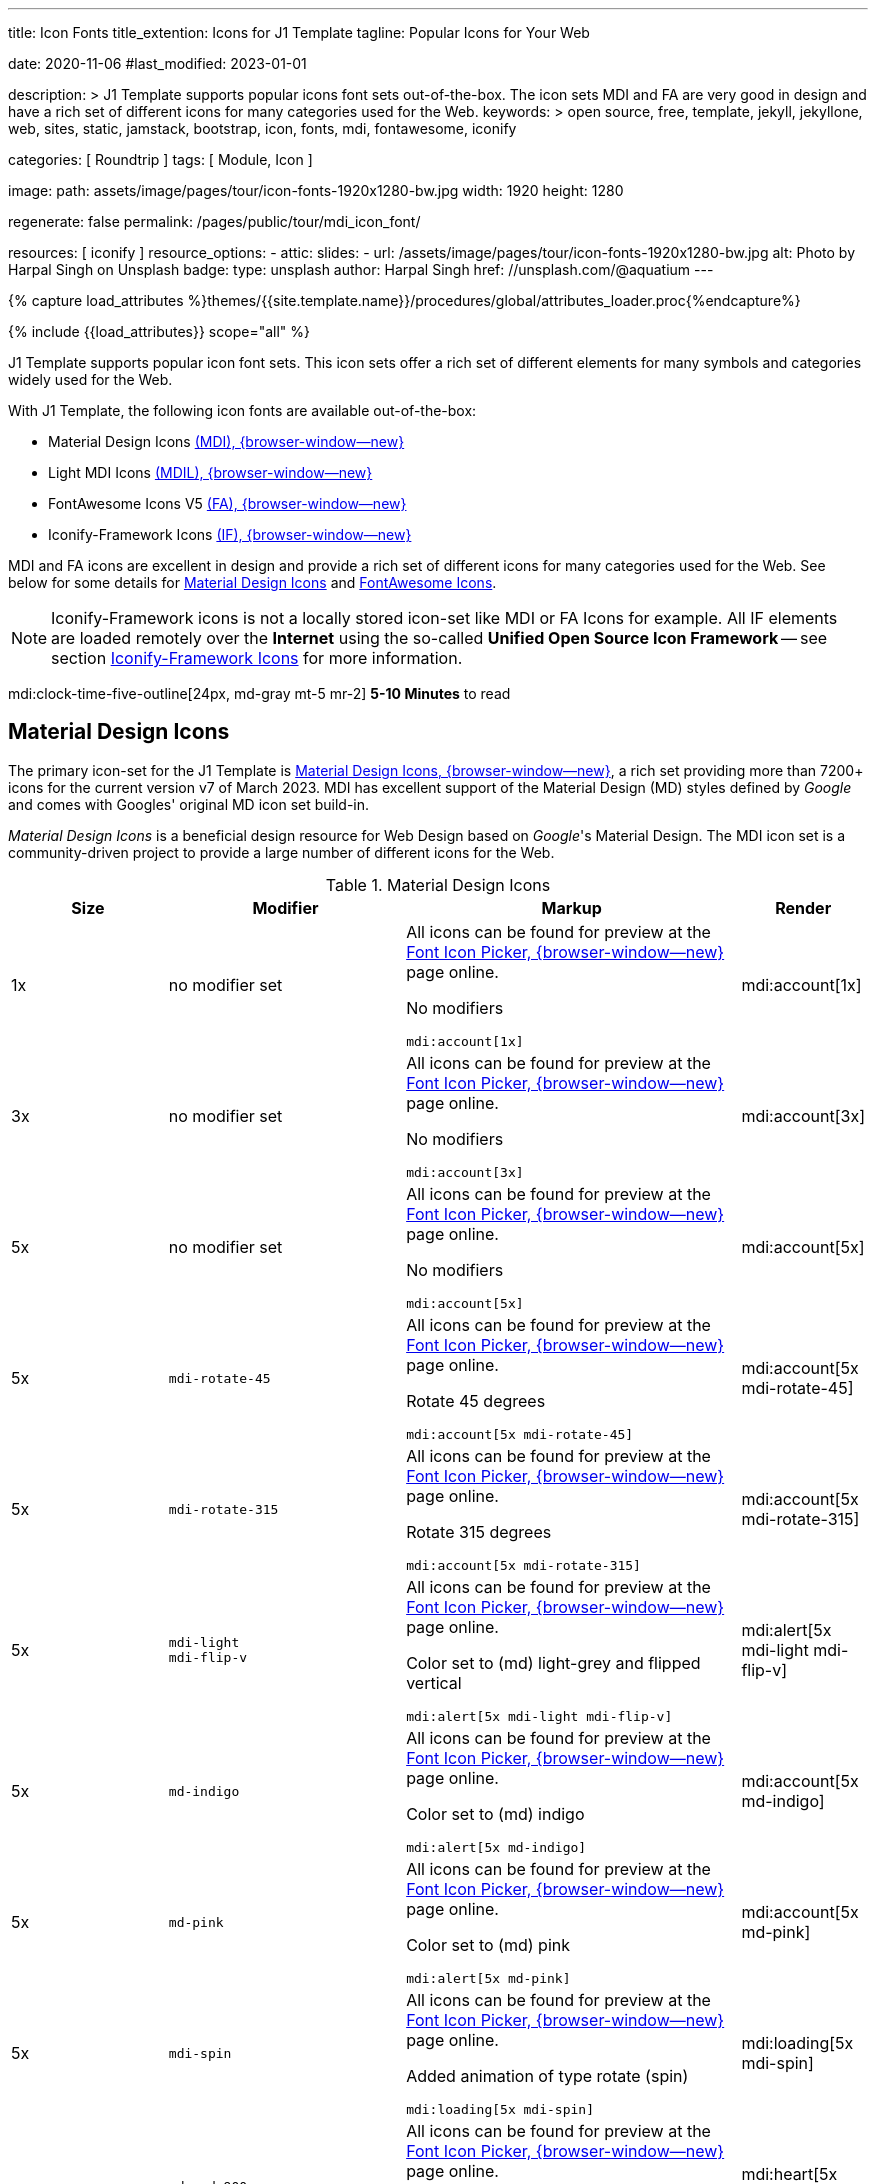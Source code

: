 ---
title:                                  Icon Fonts
title_extention:                        Icons for J1 Template
tagline:                                Popular Icons for Your Web

date:                                   2020-11-06
#last_modified:                         2023-01-01

description: >
                                        J1 Template supports popular icons font sets out-of-the-box.
                                        The icon sets MDI and FA are very good in design and have
                                        a rich set of different icons for many categories used for
                                        the Web.
keywords: >
                                        open source, free, template, jekyll, jekyllone, web,
                                        sites, static, jamstack, bootstrap,
                                        icon, fonts, mdi, fontawesome, iconify

categories:                             [ Roundtrip ]
tags:                                   [ Module, Icon ]

image:
  path:                                 assets/image/pages/tour/icon-fonts-1920x1280-bw.jpg
  width:                                1920
  height:                               1280

regenerate:                             false
permalink:                              /pages/public/tour/mdi_icon_font/

resources:                              [ iconify ]
resource_options:
  - attic:
      slides:
        - url:                          /assets/image/pages/tour/icon-fonts-1920x1280-bw.jpg
          alt:                          Photo by Harpal Singh on Unsplash
          badge:
            type:                       unsplash
            author:                     Harpal Singh
            href:                       //unsplash.com/@aquatium
---

// Page Initializer
// =============================================================================
// Enable the Liquid Preprocessor
:page-liquid:

// Set (local) page attributes here
// -----------------------------------------------------------------------------
// :page--attr:                         <attr-value>
:images-dir:                            {imagesdir}/pages/roundtrip/100_present_images

//  Load Liquid procedures
// -----------------------------------------------------------------------------
{% capture load_attributes %}themes/{{site.template.name}}/procedures/global/attributes_loader.proc{%endcapture%}

// Load page attributes
// -----------------------------------------------------------------------------
{% include {{load_attributes}} scope="all" %}


// Page content
// ~~~~~~~~~~~~~~~~~~~~~~~~~~~~~~~~~~~~~~~~~~~~~~~~~~~~~~~~~~~~~~~~~~~~~~~~~~~~~
[role="dropcap"]
J1 Template supports popular icon font sets. This icon sets offer a rich
set of different elements for many symbols and categories widely used for the
Web.

With J1 Template, the following icon fonts are available out-of-the-box:

* Material Design Icons link:{url-mdi--home}[ (MDI), {browser-window--new}]
* Light MDI Icons link:{url-mdil--home}[(MDIL), {browser-window--new}]
* FontAwesome Icons V5 link:{url-fontawesome--home}[(FA), {browser-window--new}]
* Iconify-Framework Icons link:{url-iconify--home}[(IF), {browser-window--new}]

[role="mb-4"]
MDI and FA icons are excellent in design and provide a rich set of different
icons for many categories used for the Web. See below for some details for
<<Material Design Icons>> and <<FontAwesome Icons>>.

[NOTE]
====
Iconify-Framework icons is not a locally stored icon-set like MDI or FA Icons
for example. All IF elements are loaded remotely over the *Internet* using
the so-called *Unified Open Source Icon Framework* -- see section
<<Iconify-Framework Icons>> for more information.
====

mdi:clock-time-five-outline[24px, md-gray mt-5 mr-2]
*5-10 Minutes* to read

// Include sub-documents (if any)
// -----------------------------------------------------------------------------
[role="mt-5"]
== Material Design Icons

The primary icon-set for the J1 Template is
link:{url-mdi--home}[Material Design Icons, {browser-window--new}],
a rich set providing more than 7200+ icons for the current version v7 of
March 2023. MDI has excellent support of the Material Design (MD) styles
defined by _Google_ and comes with Googles' original MD icon set build-in.

_Material Design Icons_ is a beneficial design resource for Web Design
based on _Google_'s Material Design. The MDI icon set is a community-driven
project to provide a large number of different icons for the Web.

.Material Design Icons
[cols="2a,3a,4a,^", options="header", width="100%", role="rtable mt-3"]
|===
|Size |Modifier |Markup |Render

|1x
|no modifier set
|All icons can be found for preview at the
link:{url-font-icons--icon-picker}[Font Icon Picker, {browser-window--new}]
page online. +

No modifiers +
[source, adoc, role="noclip"]
----
mdi:account[1x]
----
|mdi:account[1x]

|3x
|no modifier set
|All icons can be found for preview at the
link:{url-font-icons--icon-picker}[Font Icon Picker, {browser-window--new}]
page online. +

No modifiers +
[source, adoc, role="noclip"]
----
mdi:account[3x]
----
|mdi:account[3x]

|5x
|no modifier set
|All icons can be found for preview at the
link:{url-font-icons--icon-picker}[Font Icon Picker, {browser-window--new}]
page online. +

No modifiers +
[source, adoc, role="noclip"]
----
mdi:account[5x]
----
|mdi:account[5x]

|5x
|`mdi-rotate-45`
|All icons can be found for preview at the
link:{url-font-icons--icon-picker}[Font Icon Picker, {browser-window--new}]
page online. +

Rotate 45 degrees +
[source, adoc, role="noclip"]
----
mdi:account[5x mdi-rotate-45]
----
|mdi:account[5x mdi-rotate-45]

|5x
|`mdi-rotate-315`
|All icons can be found for preview at the
link:{url-font-icons--icon-picker}[Font Icon Picker, {browser-window--new}]
page online. +

Rotate 315 degrees +
[source, adoc, role="noclip"]
----
mdi:account[5x mdi-rotate-315]
----
|mdi:account[5x mdi-rotate-315]

|5x
|`mdi-light` +
`mdi-flip-v`
|All icons can be found for preview at the
link:{url-font-icons--icon-picker}[Font Icon Picker, {browser-window--new}]
page online. +

Color set to (md) light-grey and flipped vertical +
[source, adoc, role="noclip"]
----
mdi:alert[5x mdi-light mdi-flip-v]
----
|mdi:alert[5x mdi-light mdi-flip-v]

|5x
|`md-indigo`
|All icons can be found for preview at the
link:{url-font-icons--icon-picker}[Font Icon Picker, {browser-window--new}]
page online. +

Color set to (md) indigo +
[source, adoc, role="noclip"]
----
mdi:alert[5x md-indigo]
----
|mdi:account[5x md-indigo]

|5x
|`md-pink`
|All icons can be found for preview at the
link:{url-font-icons--icon-picker}[Font Icon Picker, {browser-window--new}]
page online. +

Color set to (md) pink +
[source, adoc, role="noclip"]
----
mdi:alert[5x md-pink]
----
|mdi:account[5x md-pink]

|5x
|`mdi-spin`
|All icons can be found for preview at the
link:{url-font-icons--icon-picker}[Font Icon Picker, {browser-window--new}]
page online. +

Added animation of type rotate (spin) +
[source, adoc, role="noclip"]
----
mdi:loading[5x mdi-spin]
----
|mdi:loading[5x mdi-spin]

|5x
|`md-red-900` +
`mdi-pulsed`
|All icons can be found for preview at the
link:{url-font-icons--icon-picker}[Font Icon Picker, {browser-window--new}]
page online. +

Color  set to (md) color dark-red and added animation of type pulsed +
[source, adoc, role="noclip"]
----
mdi:heart[5x md-red-900 mdi-pulsed]
----
|mdi:heart[5x md-red-900 mdi-pulsed]

|===

[role="mb-4"]
Using Material Design Icons is easy as the inline macro `mdi:` for Asciidoc
is available to place icons automatically wherever you want. See more about
this in section
link:{url-tour--asciidoc-extensions}#icon-fonts[Asciidoc Extensions].

[NOTE]
====
_J1 Template_ supports the full set of _MDI_ for the Web. The
icon set is fully integrated and can be used out-of-the-box.
====


[role="mt-5"]
== Light Material Design Icons

An alternative to the default MDI-based icon set for the J1 Template is
link:{url-mdi--home}[Material Design Light Icons, {browser-window--new}] --
the set is providing currently 260+ icons for the latest version.

.Material Design Light Icons
[cols="2a,3a,4a,^", options="header", width="100%", role="rtable mt-3"]
|===
|Size |Modifier |Markup |Render

|1x
|no modifier set
|All icons can be found for preview at the
link:{url-font-icons--icon-picker}[Font Icon Picker, {browser-window--new}]
page online. +

No modifiers +
[source, adoc, role="noclip"]
----
mdil:account[1x]
----
|mdil:account[1x]

|3x
|no modifier set
|All icons can be found for preview at the
link:{url-font-icons--icon-picker}[Font Icon Picker, {browser-window--new}]
page online. +

No modifiers +
[source, adoc, role="noclip"]
----
mdil:account[3x]
----
|mdil:account[3x]

|5x
|no modifier set
|All icons can be found for preview at the
link:{url-font-icons--icon-picker}[Font Icon Picker, {browser-window--new}]
page online. +

No modifiers +
[source, adoc, role="noclip"]
----
mdil:account[5x]
----
|mdil:account[5x]

|5x
|`mdi-rotate-45`
|All icons can be found for preview at the
link:{url-font-icons--icon-picker}[Font Icon Picker, {browser-window--new}]
page online. +

Rotate 45 degrees +
[source, adoc, role="noclip"]
----
mdil:account[5x mdi-rotate-45]
----
|mdil:account[5x mdi-rotate-45]

|5x
|`mdi-rotate-315`
|All icons can be found for preview at the
link:{url-font-icons--icon-picker}[Font Icon Picker, {browser-window--new}]
page online. +

Rotate 315 degrees +
[source, adoc, role="noclip"]
----
mdil:account[5x mdi-rotate-315]
----
|mdil:account[5x mdi-rotate-315]

|5x
|`mdi-light` +
`mdi-flip-v`
|All icons can be found for preview at the
link:{url-font-icons--icon-picker}[Font Icon Picker, {browser-window--new}]
page online. +

Color set to (md) light-grey and flipped vertical +
[source, adoc, role="noclip"]
----
mdil:alert[5x mdi-light mdi-flip-v]
----
|mdil:alert[5x mdi-light mdi-flip-v]

|5x
|`md-indigo`
|All icons can be found for preview at the
link:{url-font-icons--icon-picker}[Font Icon Picker, {browser-window--new}]
page online. +

Color set to (md) indigo +
[source, adoc, role="noclip"]
----
mdil:alert[5x md-indigo]
----
|mdil:account[5x md-indigo]

|5x
|`md-pink`
|All icons can be found for preview at the
link:{url-font-icons--icon-picker}[Font Icon Picker, {browser-window--new}]
page online. +

Color set to (md) pink +
[source, adoc, role="noclip"]
----
mdil:alert[5x md-pink]
----
|mdil:account[5x md-pink]

|5x
|`md-red-900` +
`mdi-pulsed`
|All icons can be found for preview at the
link:{url-font-icons--icon-picker}[Font Icon Picker, {browser-window--new}]
page online. +

Color  set to (md) color dark-red and added animation of type pulsed +
[source, adoc, role="noclip"]
----
mdil:heart[5x md-red-900 mdi-pulsed]
----
|mdil:heart[5x md-red-900 mdi-pulsed]

|===


[role="mt-5"]
== FontAwesome Icons

_FontAwesome_ is icon toolkit based on CSS, initially created by _Dave Gandy_.
The previous *version 4* was mainly for the use of Twitter Bootstrap *V3*.
The current version *V5*, released in December 2017, focuses on all frameworks
used for web development. Today, the *free FA* icon set comes with 1400+ icons
included.

Since version 5, the icon set comes in two packages: FontAwesome *Free*
and the proprietary, commercial FontAwesome *Pro* version but requires a
license fee to pay. The free versions (all releases up to 4 and the free
version for 5) are available under SIL Open Font License 1.1, Creative
Commons Attribution 4.0, and the MIT License.

FontAwesome V5 meets the Material Design idea of _Google_, and in comparison
to Version 4, the current version is much more than face-lifting. The new
version comes with more than 2300+ icons, but many are available only with
the Pro license. For the Free version, only a subset of 900+ icons is
available.

[NOTE]
====
The CSS styles for FontAwesome V5 have been extended for the J1 Template
to the same classes (and their respective names) for other Font Icon sets.
Already existing styles like flipping `fa-flip-vertical` are available as
`fa-flip-v` as well.
====

You can check out what icons available at
link:{url-fontawesome--icons}[FontAwesome Icons, {browser-window--new}].
The icon set of version V5 is fully integrated - no need for additional
resources to load.

[TIP]
====
In comparison to FA Version 4, a lot of differences are to be noticed
If you haven't used V5 yet, it is highly recommended to visit the
link:{url-fontawesome--get-started}[Get started, {browser-window--new}]
pages to learn the basics and features and styles for the current version.
====

With version V5 of _FontAwesome_, the icon set is split into two general
parts:

* Standard icons, indicated by *FAS*
* Brand icons, including symbols for companies and brands,
  indicated by *FAB*

[NOTE]
====
Using FontAwesome with Asciidoc is quite easy to use as two inline
macros `fab:` and `fas:` are available to place icons where ever you want.
See more about this in section
link:{url-tour--asciidoc-extensions}#icon-fonts[Asciidoc Extensions].
====

Find below examples of both sets and how to use with J1 Template.

[role="mt-4"]
=== Brand icons

.FontAwesome Branding Icons (FAB)
[cols="2a,3a,4a,^", options="header", width="100%", role="rtable mt-3"]
|===
|Size |Modifier |Markup |Render

|2x
|no modifier set
|All icons can be found for preview at the
link:{url-fontawesome--icons}[FA Gallery, {browser-window--new}] page online. +

No modifiers +
[source, adoc, role="noclip"]
----
fab:google[2x]
----
^|fab:google[2x]

|5x
|`md-blue`
|All icons can be found for preview at the
link:{url-fontawesome--icons}[FA Gallery, {browser-window--new}] page online. +

Color blue +
[source, adoc, role="noclip"]
----
fab:blogger[5x md-blue]
----
|fab:blogger[5x md-blue]

|===

[role="mt-4"]
=== Standard icons

.FontAwesome Standard Icons (FAS)
[cols="2a,3a,4a,^", options="header", width="100%", role="rtable mt-3"]
|===
|Size |Modifier |Markup |Render

|1x
|no modifier set
|All icons can be found for preview at the
link:{url-fontawesome--icons}[FA Gallery, {browser-window--new}] page online. +

No modifiers +
[source, adoc, role="noclip"]
----
fas:user[1x]
----
^|fas:user[1x]

|3x
|no modifier set
|All icons can be found for preview at the
link:{url-fontawesome--icons}[FA Gallery, {browser-window--new}] page online. +

No modifiers +
[source, adoc, role="noclip"]
----
fas:user[3x]
----
^|fas:user[3x]

|5x
|no modifier set
|All icons can be found for preview at the
link:{url-fontawesome--icons}[FA Gallery, {browser-window--new}] page online. +

No modifiers +
[source, adoc, role="noclip"]
----
fas:user[5x]
----
^|fas:user[5x]

|5x
|`fa-rotate-90`
|All icons can be found for preview at the
link:{url-fontawesome--icons}[FA Gallery, {browser-window--new}] page online. +

Rotate 90 degrees +
[source, adoc, role="noclip"]
----
fas:user[5x fa-rotate-90]
----
^|fas:user[5x fa-rotate-90]

|5x
|`md-indigo`
|All icons can be found for preview at the
link:{url-fontawesome--icons}[FA Gallery, {browser-window--new}] page online. +

Color set to MD Indigo +
[source, adoc, role="noclip"]
----
fas:user[5x md-indigo]
----
^|fas:user[5x md-indigo]

|5x
|`md-pink`
|All icons can be found for preview at the
link:{url-fontawesome--icons}[FA Gallery, {browser-window--new}] page online. +

Color set to MD Pink +
[source, adoc, role="noclip"]
----
fas:user[5x md-pink]
----
^|fas:user[5x md-pink]

|5x
|`mdi-light`
|All icons can be found for preview at the
link:{url-fontawesome--icons}[FA Gallery, {browser-window--new}] page online. +

Color set to MD Light (Grey) +
[source, adoc, role="noclip"]
----
fas:exclamation-triangle[5x mdi-light]
----
^|fas:exclamation-triangle[5x mdi-light]

|5x
|`fa-flip-v`
|All icons can be found for preview at the
link:{url-fontawesome--icons}[FA Gallery, {browser-window--new}] page online. +

Orientation is set to *flipped vertical* +

[source, adoc, role="noclip"]
----
fas:exclamation-triangle[5x fa-flip-v]
----
^|fas:exclamation-triangle[5x fa-flip-v]

|5x
|`md-red-900` +
`fa-flip-v`

|All icons can be found for preview at the
link:{url-fontawesome--icons}[FA Gallery, {browser-window--new}] page online. +

Color set to MD *dark red* and *flipped* vertical +

[source, adoc, role="noclip"]
----
fas:exclamation-triangle[5x md-red-900 fa-flip-v]
----
^|fas:exclamation-triangle[5x md-red-900 fa-flip-v]

|5x
|`fa-spin`
|All icons can be found for preview at the
link:{url-fontawesome--icons}[FA Gallery, {browser-window--new}] page online. +

Added animation of type *spin* (rotate) +

[source, adoc, role="noclip"]
----
fas:circle-notch[5x fa-spin]
----
^|fas:circle-notch[5x fa-spin]

|5x
|`md-red-900` +
`fa-pulsed`
|All icons can be found for preview at the
link:{url-fontawesome--icons}[FA Gallery, {browser-window--new}] page online. +

Color set to MD *dark red* and added animation of type *pulsed* +

[source, adoc, role="noclip"]
----
fas:heart[5x md-red-900 fa-pulsed]
----
^|fas:heart[5x md-red-900 fa-pulsed]

|===


[role="mt-5"]
== Iconify-Framework Icons

Sometimes icons are missing like a specific brand or theme icon. An
interesting solution for using icons from a remote repository are
link:{url-iconify--home}[Iconify-Framework Icons, {browser-window--new}].
the Iconify-Framework consuse a so-called Unified Open Source Icon framework
that makes it possible to use icons from multiple sets.

To access that framework, a Javascript client is needed. For the J1 Template,
the client is build-in and is loaded if Iconify-Framework icons are requested
as a resource. To see what icon sets are available with that framework, check
the page link:{url-iconify--icon-sets}[Iconify-Framework Icon Sets, {browser-window--new}].

[NOTE]
====
Using Iconify-Framework icons with J1 Template is quite easy. An inline macro
`iconify:` for Asciidoc is available to place icons where ever you want.
See more about this in section
link:{url-tour--asciidoc-extensions}#icon-fonts[Asciidoc Extensions].
====

Currently, over 40,000 vector icons are available for many different use cases.
Find some examples below.

.Brand Icons
[cols="2a,3a,4a,^", options="header", width="100%", role="rtable mt-3"]
|===
|Size |Modifier |Markup |Render

|3x
|no modifier set
|All icons can be found for preview at
link:{url-iconify--brand-icons}[SVG Logos, {browser-window--new}] page online. +

No modifiers +
[source, adoc, role="noclip"]
----
iconify:logos:opensource[3x]
----
^|iconify:logos:opensource[3x]

|3x
|no modifier set
|All icons can be found for preview at
link:{url-iconify--brand-icons}[SVG Logos, {browser-window--new}] page online. +

No modifiers +
[source, adoc, role="noclip"]
----
iconify:logos:asciidoctor[3x]
----
^|iconify:logos:asciidoctor[3x]

|3x
|no modifier set
|All icons can be found for preview at
link:{url-iconify--brand-icons}[SVG Logos, {browser-window--new}] page online. +

No modifiers +
[source, adoc, role="noclip"]
----
iconify:logos:jupyter[3x]
----
^|iconify:logos:jupyter[3x]
|===

.Medical Icons
[cols="2a,3a,4a,^", options="header", width="100%", role="rtable mt-3"]
|===
|Size |Modifier |Markup |Render

|3x
|no modifier set
|All icons can be found for preview at
link:{url-iconify--medical-icons}[Medical Icons, {browser-window--new}] page online. +

No modifiers +
[source, adoc, role="noclip"]
----
iconify:medical-icon:i-ear-nose-throat[3x]
----
^|iconify:medical-icon:i-ear-nose-throat[3x]

|5x
|`md-red-900`
|All icons can be found for preview at
link:{url-iconify--medical-icons}[Medical Icons, {browser-window--new}] page online. +

Color (md) red +
[source, adoc, role="noclip"]
----
iconify:medical-icon:i-ear-nose-throat[5x md-red-900]
----
^|iconify:medical-icon:i-ear-nose-throat[5x md-red-900]

|===


[role="mt-5"]
== What next

Have you've enjoyed the possibilities The template system offers for using
font icons? Do you think these icon sets can fit your needs? For sure, using
Iconify, for all topics, you will find a suitable icon.

J1 Template implements some handy Ruby-based enhancements for the markup
language Asciidoc. Providing extensions for a Jekyll theme is a unique
feature of Jekyll One compared to other Jekyll themes and templates.

To make the use of modules for the template easier, some more extensions
support you to place for example lightboxes, sliders, or galleries using
Asciidoc block elements. I'm sure, you'll love it.

[role="mb-7"]
Check the more J1 Template offer and go for
link:{url-tour--asciidoc-extensions}[Asciidoc Extensions] made for J1!
